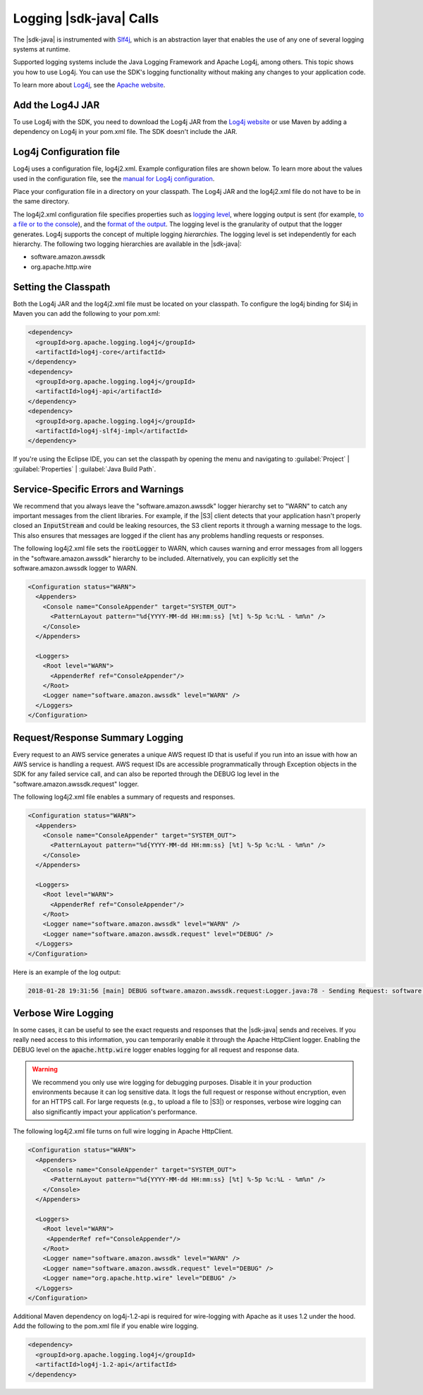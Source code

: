 .. Copyright 2010-2018 Amazon.com, Inc. or its affiliates. All Rights Reserved.

   This work is licensed under a Creative Commons Attribution-NonCommercial-ShareAlike 4.0
   International License (the "License"). You may not use this file except in compliance with the
   License. A copy of the License is located at http://creativecommons.org/licenses/by-nc-sa/4.0/.

   This file is distributed on an "AS IS" BASIS, WITHOUT WARRANTIES OR CONDITIONS OF ANY KIND,
   either express or implied. See the License for the specific language governing permissions and
   limitations under the License.

########################
Logging |sdk-java| Calls
########################

.. meta::
   :description: How to use Slf4j with the AWS SDK for Java.
   :keywords: logging, slf4j, AWS SDK for Java 2.0

The |sdk-java| is instrumented with `Slf4j <https://www.slf4j.org/manual.html>`_,
which is an abstraction layer that
enables the use of any one of several logging systems at runtime.

Supported logging systems include the Java Logging Framework and Apache Log4j,
among others. This topic shows you how to use Log4j. You can use the SDK's
logging functionality without making any changes to your application code.

To learn more about `Log4j <http://logging.apache.org/log4j/2.x/>`_,
see the `Apache website <http://www.apache.org/>`_.

Add the Log4J JAR
=================

To use Log4j with the SDK, you need to download the Log4j JAR from the
`Log4j website <https://logging.apache.org/log4j/2.0/download.html/>`_ or
use Maven by adding a dependency on Log4j in your pom.xml file.
The SDK doesn't include the JAR.

.. _log4j-configuration-file:

Log4j Configuration file
========================
Log4j uses a configuration file, log4j2.xml. Example configuration files are shown below.
To learn more about the values used in the configuration file, see the
`manual for Log4j configuration <https://logging.apache.org/log4j/2.x/manual/configuration.html/>`_.

Place your configuration file in a directory on your classpath. The Log4j JAR
and the log4j2.xml file do not have to be in the same directory.

The log4j2.xml configuration file specifies properties such as `logging level
<http://logging.apache.org/log4j/2.x/manual/configuration.html#Loggers>`_, where logging output is
sent (for example, `to a file or to the console
<http://logging.apache.org/log4j/2.x/manual/appenders.html>`_), and the `format of the output
<http://logging.apache.org/log4j/2.x/manual/layouts.html>`_. The logging level is the granularity of
output that the logger generates. Log4j supports the concept of multiple logging
:emphasis:`hierarchies`. The logging level is set independently for each hierarchy. The following
two logging hierarchies are available in the |sdk-java|:

*   software.amazon.awssdk

*   org.apache.http.wire

.. _sdk-java-logging-classpath:

Setting the Classpath
=====================

Both the Log4j JAR and the log4j2.xml file must be located on your classpath.
To configure the log4j binding for Sl4j in Maven you can add the following to your pom.xml:

.. code-block:: xml

   <dependency>
     <groupId>org.apache.logging.log4j</groupId>
     <artifactId>log4j-core</artifactId>
   </dependency>
   <dependency>
     <groupId>org.apache.logging.log4j</groupId>
     <artifactId>log4j-api</artifactId>
   </dependency>
   <dependency>
     <groupId>org.apache.logging.log4j</groupId>
     <artifactId>log4j-slf4j-impl</artifactId>
   </dependency>

If you're using the Eclipse IDE, you can set the classpath by opening the menu and navigating to
:guilabel:`Project` | :guilabel:`Properties` | :guilabel:`Java Build Path`.

.. _sdk-java-logging-service:

Service-Specific Errors and Warnings
====================================

We recommend that you always leave the "software.amazon.awssdk" logger hierarchy
set to "WARN" to catch any important messages from the client libraries. For
example, if the |S3| client detects that your application hasn't properly closed
an :code:`InputStream` and could be leaking resources, the S3 client reports it
through a warning message to the logs. This also ensures that messages
are logged if the client has any problems handling requests or responses.

The following log4j2.xml file sets the :code:`rootLogger` to WARN, which causes warning
and error messages from all loggers in the "software.amazon.awssdk" hierarchy to be included. Alternatively,
you can explicitly set the software.amazon.awssdk logger to WARN.

.. code-block:: xml

   <Configuration status="WARN">
     <Appenders>
       <Console name="ConsoleAppender" target="SYSTEM_OUT">
         <PatternLayout pattern="%d{YYYY-MM-dd HH:mm:ss} [%t] %-5p %c:%L - %m%n" />
       </Console>
     </Appenders>

     <Loggers>
       <Root level="WARN">
         <AppenderRef ref="ConsoleAppender"/>
       </Root>
       <Logger name="software.amazon.awssdk" level="WARN" />
     </Loggers>
   </Configuration>


.. _sdk-java-logging-request-response:

Request/Response Summary Logging
================================

Every request to an AWS service generates a unique AWS request ID that is useful if you run into an
issue with how an AWS service is handling a request. AWS request IDs are accessible programmatically
through Exception objects in the SDK for any failed service call, and can also be reported through
the DEBUG log level in the "software.amazon.awssdk.request" logger.

The following log4j2.xml file enables a summary of requests and responses.

.. code-block:: xml

   <Configuration status="WARN">
     <Appenders>
       <Console name="ConsoleAppender" target="SYSTEM_OUT">
         <PatternLayout pattern="%d{YYYY-MM-dd HH:mm:ss} [%t] %-5p %c:%L - %m%n" />
       </Console>
     </Appenders>

     <Loggers>
       <Root level="WARN">
         <AppenderRef ref="ConsoleAppender"/>
       </Root>
       <Logger name="software.amazon.awssdk" level="WARN" />
       <Logger name="software.amazon.awssdk.request" level="DEBUG" />
     </Loggers>
   </Configuration>

Here is an example of the log output:

.. code-block:: none

   2018-01-28 19:31:56 [main] DEBUG software.amazon.awssdk.request:Logger.java:78 - Sending Request: software.amazon.awssdk.http.DefaultSdkHttpFullRequest@3a80515c


.. _sdk-java-logging-verbose:

Verbose Wire Logging
====================

In some cases, it can be useful to see the exact requests and responses that the |sdk-java|
sends and receives. If you really need access to this information, you can temporarily enable it through
the Apache HttpClient logger. Enabling the DEBUG level on the :code:`apache.http.wire` logger
enables logging for all request and response data.

.. warning:: We recommend you only use wire logging for debugging purposes.
   Disable it in your production environments because it can log sensitive data.
   It logs the full request or response without encryption, even for an HTTPS call.
   For large requests (e.g., to upload a file to |S3|) or responses,
   verbose wire logging can also significantly impact your application's performance.

The following log4j2.xml file turns on full wire logging in Apache HttpClient.

.. code-block:: xml

   <Configuration status="WARN">
     <Appenders>
       <Console name="ConsoleAppender" target="SYSTEM_OUT">
         <PatternLayout pattern="%d{YYYY-MM-dd HH:mm:ss} [%t] %-5p %c:%L - %m%n" />
       </Console>
     </Appenders>

     <Loggers>
       <Root level="WARN">
        <AppenderRef ref="ConsoleAppender"/>
       </Root>
       <Logger name="software.amazon.awssdk" level="WARN" />
       <Logger name="software.amazon.awssdk.request" level="DEBUG" />
       <Logger name="org.apache.http.wire" level="DEBUG" />
     </Loggers>
   </Configuration>

Additional Maven dependency on log4j-1.2-api is required for wire-logging with Apache as
it uses 1.2 under  the hood. Add the following to the pom.xml file if you enable wire logging.

.. code-block:: xml

   <dependency>
     <groupId>org.apache.logging.log4j</groupId>
     <artifactId>log4j-1.2-api</artifactId>
   </dependency>
